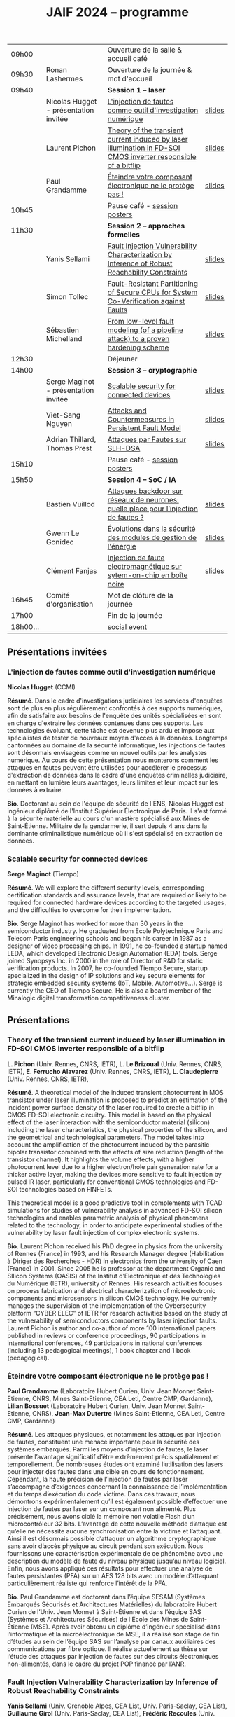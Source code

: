 #+STARTUP: showall
#+OPTIONS: toc:nil
#+OPTIONS: H:5
#+EXPORT_EXCLUDE_TAGS: noexport
#+title: JAIF 2024 -- programme

| 09h00  |                                       | Ouverture de la salle & accueil café                                                                           |        |
| 09h30  | Ronan Lashermes                       | Ouverture de la journée & mot d'accueil                                                                        |        |
| 09h40  |                                       | *Session 1 -- laser*                                                                                             |        |
|        | Nicolas Hugget - présentation invitée | [[#hugget][L'injection de fautes comme outil d'investigation numérique]]                                                    | [[file:media/JAIF2024-Hugget.pdf][slides]] |
|        | Laurent Pichon                        | [[#pichon][Theory of the transient current induced by laser illumination in FD-SOI CMOS inverter responsible of a bitflip]] | [[file:media/JAIF2024-Pichon.pdf][slides]] |
|        | Paul Grandamme                        | [[#grandamme][Éteindre votre composant électronique ne le protège pas !]]                                                      | [[file:media/JAIF2024-Grandamme.pdf][slides]] |
| 10h45  |                                       | Pause café - [[#posters][session posters]]                                                                                   |        |
| 11h30  |                                       | *Session 2 -- approches formelles*                                                                               |        |
|        | Yanis Sellami                         | [[#sellami][Fault Injection Vulnerability Characterization by Inference of Robust Reachability Constraints]]                 | [[file:media/JAIF2024-Sellami.pdf][slides]] |
|        | Simon Tollec                          | [[#tollec][Fault-Resistant Partitioning of Secure CPUs for System Co-Verification against Faults]]                          | [[file:media/JAIF2024-Tollec.pdf][slides]] |
|        | Sébastien Michelland                  | [[#michelland][From low-level fault modeling (of a pipeline attack) to a proven hardening scheme]]                              | [[file:media/JAIF2024-Michelland.pdf][slides]] |
| 12h30  |                                       | Déjeuner                                                                                                       |        |
| 14h00  |                                       | *Session 3 -- cryptographie*                                                                                     |        |
|        | Serge Maginot - présentation invitée  | [[#maginot][Scalable security for connected devices]]                                                                        | [[file:media/JAIF2024-Maginot.pdf][slides]] |
|        | Viet-Sang Nguyen                      | [[#nguyen][Attacks and Countermeasures in Persistent Fault Model]]                                                          | [[file:media/JAIF2024-Nguyen.pdf][slides]] |
|        | Adrian Thillard, Thomas Prest         | [[#pqshield][Attaques par Fautes sur SLH-DSA]]                                                                                | [[file:media/JAIF2024-PriestThillard.pdf][slides]] |
| 15h10  |                                       | Pause café - [[#posters][session posters]]                                                                                   |        |
| 15h50  |                                       | *Session 4 -- SoC / IA*                                                                                          |        |
|        | Bastien Vuillod                       | [[#vuillod][Attaques backdoor sur réseaux de neurones: quelle place pour l’injection de fautes ?]]                           | [[file:media/JAIF2024-Vuillod.pdf][slides]] |
|        | Gwenn Le Gonidec                      | [[#legonidec][Évolutions dans la sécurité des modules de gestion de l'énergie]]                                                | [[file:media/JAIF2024-LeGonidec.pdf][slides]] |
|        | Clément Fanjas                        | [[#fanjas][Injection de faute electromagnétique sur sytem-on-chip en boîte noire]]                                          | [[file:media/JAIF2024-Fanjas.pdf][slides]] |
| 16h45  | Comité d'organisation                 | Mot de clôture de la journée                                                                                   |        |
| 17h00  |                                       | Fin de la journée                                                                                              |        |
| 18h00… |                                       | [[./infos-pratiques.html#social-event][social event]]                                                                                                   |        |

** Présentations invitées

*** L'injection de fautes comme outil d'investigation numérique
:PROPERTIES:
:CUSTOM_ID: hugget
:END:

*Nicolas Hugget* (CCMI)

*Résumé*.
Dans le cadre d'investigations judiciaires les services d'enquêtes sont de plus en plus régulièrement confrontés à des supports numériques, afin de satisfaire aux besoins de l'enquête des unités spécialisées en sont en charge d'extraire les données contenues dans ces supports. Les technologies évoluant, cette tâche est devenue plus ardu et impose aux spécialistes de tester de nouveaux moyen d'accès à la données. Longtemps cantonnées au domaine de la sécurité informatique, les injections de fautes sont désormais envisagées comme un nouvel outils par les analystes numérique. Au cours de cette présentation nous monterons comment les attaques en fautes peuvent être utilisées pour accélérer le processus d'extraction de données dans le cadre d'une enquêtes criminelles judiciaire, en mettant en lumière leurs avantages, leurs limites et leur impact sur les données à extraire.

*Bio*.
Doctorant au sein de l'équipe de sécurité de l'ENS, Nicolas Hugget est ingénieur diplômé de l'Institut Supérieur Électronique de Paris. Il s'est formé à la sécurité matérielle au cours d'un mastère spécialisé aux Mines de Saint-Étienne. Militaire de la gendarmerie, il sert depuis 4 ans dans la dominante criminalistique numérique où il s'est spécialisé en extraction de données.

*** Scalable security for connected devices
:PROPERTIES:
:CUSTOM_ID: maginot
:END:

*Serge Maginot* (Tiempo)

*Résumé*.
We will explore the different security levels, corresponding certification standards and assurance levels, that are required or likely to be required for connected hardware devices according to the targeted usages, and the difficulties to overcome for their implementation.

*Bio*.
Serge Maginot has worked for more than 30 years in the semiconductor industry. He graduated from Ecole Polytechnique Paris and Telecom Paris engineering schools and began his career in 1987 as a designer of video processing chips. In 1991, he co-founded a startup named LEDA, which developed Electronic Design Automation (EDA) tools. Serge joined Synopsys Inc. in 2000 in the role of Director of R&D for static verification products. In 2007, he co-founded Tiempo Secure, startup specialized in the design of IP solutions and key secure elements for strategic embedded security systems (IoT, Mobile, Automotive…). Serge is currently the CEO of Tiempo Secure. He is also a board member of the Minalogic digital transformation competitiveness cluster.

** Présentations

*** Theory of the transient current induced by laser illumination in FD-SOI CMOS inverter responsible of a bitflip
:PROPERTIES:
:CUSTOM_ID: pichon
:END:

*L. Pichon*
(Univ. Rennes, CNRS, IETR),
*L. Le Brizoual*
(Univ. Rennes, CNRS, IETR),
*E. Ferrucho Alavarez*
(Univ. Rennes, CNRS, IETR),
*L. Claudepierre*
(Univ. Rennes, CNRS, IETR),

*Résumé*.
A theoretical model of the induced transient photocurrent in MOS transistor under laser
illumination is proposed to predict an estimation of the incident power surface density of the
laser required to create a bitflip in CMOS FD-SOI electronic circuitry. This model is based on
the physical effect of the laser interaction with the semiconductor material (silicon) including
the laser characteristics, the physical properties of the silicon, and the geometrical and
technological parameters. The model takes into account the amplification of the photocurrent
induced by the parasitic bipolar transistor combined with the effects of size reduction (length
of the transistor channel). It highlights the volume effects, with a higher photocurrent level
due to a higher electron/hole pair generation rate for a thicker active layer, making the devices
more sensitive to fault injection by pulsed IR laser, particularly for conventional CMOS
technologies and FD-SOI technologies based on FINFETs.

This theoretical model is a good predictive tool in complements with TCAD simulations for
studies of vulnerability analysis in advanced FD-SOI silicon technologies and enables
parametric analysis of physical phenomena related to the technology, in order to anticipate
experimental studies of the vulnerability by laser fault injection of complex electronic systems.

*Bio*.
Laurent Pichon received his PhD degree in physics from the university of Rennes (France) in
1993, and his Research Manager degree (Habilitation à Diriger des Recherches - HDR) in
electronics from the university of Caen (France) in 2001. Since 2005 he is professor at the
department Organic and SIlicon Systems (OASIS) of the Institut d’Electronique et des
Technologies du Numérique (IETR), university of Rennes. His research activities focuses on
process fabrication and electrical characterization of microelectronic components and
microsensors in silicon CMOS technology. He currently manages the supervision of the
implementation of the Cybersecurity platform “CYBER ELEC” of IETR for research activities
based on the study of the vulnerability of semiconductors components by laser injection faults.
Laurent Pichon is author and co-author of more 100 international papers published in reviews
or conference proceedings, 90 participations in international conferences, 49 participations in
national conferences (including 13 pedagogical meetings), 1 book chapter and 1 book
(pedagogical).

*** Éteindre votre composant électronique ne le protège pas !
:PROPERTIES:
:CUSTOM_ID: grandamme
:END:

*Paul Grandamme*
(Laboratoire Hubert Curien, Univ. Jean Monnet Saint-Etienne, CNRS,
Mines Saint-Etienne, CEA Leti, Centre CMP, Gardanne),
*Lilian Bossuet*
(Laboratoire Hubert Curien, Univ. Jean Monnet Saint-Etienne, CNRS),
*Jean-Max Dutertre*
(Mines Saint-Etienne, CEA Leti, Centre CMP, Gardanne)

*Résumé*.
Les attaques physiques, et notamment les attaques par injection de fautes,
constituent une menace importante pour la sécurité des systèmes embarqués.
Parmi les moyens d’injection de fautes, le laser présente l’avantage significatif d’être extrêmement précis spatialement et temporellement. De nombreuses
études ont examiné l’utilisation des lasers pour injecter des fautes dans une
cible en cours de fonctionnement. Cependant, la haute précision de l’injection
de fautes par laser s’accompagne d’exigences concernant la connaissance de
l’implémentation et du temps d’exécution du code victime. Dans ces travaux,
nous démontrons expérimentalement qu’il est également possible d’effectuer une
injection de fautes par laser sur un composant non alimenté. Plus précisément,
nous avons ciblé la mémoire non volatile Flash d’un microcontrôleur 32 bits.
L’avantage de cette nouvelle méthode d’attaque est qu’elle ne nécessite aucune
synchronisation entre la victime et l’attaquant. Ainsi il est désormais possible
d’attaquer un algorithme cryptographique sans avoir d’accès physique au circuit pendant son exécution. Nous fournissons une caractérisation expérimentale
de ce phénomène avec une description du modèle de faute du niveau physique
jusqu’au niveau logiciel. Enfin, nous avons appliqué ces résultats pour effectuer
une analyse de fautes persistantes (PFA) sur un AES 128 bits avec un modèle
d’attaquant particulièrement réaliste qui renforce l’intérêt de la PFA.

*Bio*.
Paul Grandamme est doctorant dans l’équipe SESAM (Systèmes Embarqués Sécurisés et Architectures Matérielles) du laboratoire Hubert Curien de l’Univ. Jean Monnet à Saint-Étienne et dans l’équipe SAS (Systèmes et Architectures Sécurisés) de l’École des Mines de Saint-Étienne (MSE). Après avoir obtenu un diplôme d’ingénieur spécialisé dans l’informatique et la microélectronique de MSE, il a réalisé son stage de fin d’études au sein de l’équipe SAS sur l’analyse par canaux auxiliaires des communications par fibre optique. Il réalise actuellement sa thèse sur l’étude des attaques par injection de fautes sur des circuits électroniques non-alimentés, dans le cadre du projet POP financé par l’ANR.

*** Fault Injection Vulnerability Characterization by Inference of Robust Reachability Constraints
:PROPERTIES:
:CUSTOM_ID: sellami
:END:

*Yanis Sellami*
(Univ. Grenoble Alpes, CEA List,
Univ. Paris-Saclay, CEA List),
*Guillaume Girol*
(Univ. Paris-Saclay, CEA List),
*Frédéric Recoules*
(Univ. Paris-Saclay, CEA List),
*Damien Couroussé*
(Univ. Grenoble Alpes, CEA List),
*Sébastien Bardin*
(Univ. Paris-Saclay, CEA List)

*Résumé*.
While automated code analysis techniques have succeeded in finding and reporting potential vulnerabilities in binary programs, they tend to report many false positives, which cannot be reliably exploited. This is typical in evaluations of fault injection attacks vulnerabilities as faults can create unexpected program behaviors dependent on complex initial states. As the precise setup of the initial states is hard to achieve, such faults lead code analysis techniques to report vulnerabilities that exist in theory but are infeasible in practice. Vulnerability characterization techniques are thus needed to distinguish such reports from those that come from serious vulnerabilities.

        Recently, Girol et al. have introduced the concept of robust reachability, a property of program inputs applied to code analysis frameworks to report only vulnerabilities that can be reproduced reliably. This is done by distinguishing inputs that are under the control of the attacker from those that are not, and by reporting only vulnerabilities that do not depend on the value of the uncontrolled inputs. Yet, this remains insufficient for distinguishing severe vulnerabilities from benign ones as robust reachability will be unable to report cases that, e.g., are easy to trigger but may not succeed in a few corner cases.

        To address this issue, we propose a method that leverages an abduction procedure to generate a robust reachability constraint, that is, a logical constraint on the uncontrolled inputs under which we have the guarantee that the vulnerability will be triggered. We demonstrate the vulnerability characterization capabilities of an implementation of this procedure on a fault injection attack case-study taken from FISSC. We show that our method refines robust reachability and leads to a much better characterization of the reported vulnerabilities. The methods additionally leads to the generation of high-level feedback that is easier to understand and reuse for further analysis.

*Bio*.
Yanis Sellami is a permanent researcher at CEA/LIST LSL, Paris-Saclay Univ. since December, 2023, where he works on the BINSEC symbolic execution engine on analyses for fault injection and side channel attacks as well and on the use of abduction techniques for symbolic execution.
    He was previously at CEA/LIST LFIM in Grenoble where he worked on the application of formal methods for the automatic characterization of fault injection attacks vulnerabilities.
    Before that, he was PhD in the Laboratory of Informatics of Grenoble under the supervision of N. Peltier and M. Echenim, where he worked on the design and implementation of automated theory-agnostic abduction algorithm and their applications.
    His topics of interest include formal verification of programs, symbolic execution, fault injection and side-channel attacks, logics and automated reasoning.

*** Fault-Resistant Partitioning of Secure CPUs for System Co-Verification against Faults
:PROPERTIES:
:CUSTOM_ID: tollec
:END:

*Simon Tollec*
(Univ. Paris-Saclay, CEA List),
*Vedad Hadžić*
(Graz Univ. of Technology),
*Pascal Nasahl*
(Graz Univ. of Technology, lowRISC),
*Mihail Asavoae*
(Univ. Paris-Saclay, CEA List),
*Roderick Bloem*
(Graz Univ. of Technology),
*Damien Couroussé*
(Univ. Grenoble Alpes, CEA List),
*Karine Heydemann*
(Thales DIS, Sobonne Univ.),
*Mathieu Jan*
(Univ. Paris-Saclay, CEA List),
*Stefan Mangard*
(Graz Univ. of Technology)

*Résumé*.
Fault injection attacks are a serious threat to system security, enabling attackers to bypass protection mechanisms or access sensitive information.
To evaluate the robustness of CPU-based systems against these attacks, it is essential to analyze the consequences of the fault propagation resulting from the complex interplay between the software and the processor.
However, current formal methodologies combining hardware and software face scalability issues due to the monolithic approach used.
To address this challenge, our contribution formalizes the "k-fault-resistant partitioning" notion to solve the fault propagation problem when assessing redundancy-based hardware countermeasures in a first step.
Proven security guarantees can then reduce the remaining hardware attack surface when introducing the software in a second step.

During this presentation, we will first validate our approach against previous work by reproducing known results on cryptographic circuits.
In particular, we outperform state-of-the-art tools for evaluating AES under a three-fault-injection attack.
Then, we apply our methodology to the OpenTitan secure element and formally prove the security of its CPU's hardware countermeasure to single bit-flip injections.
Besides that, we demonstrate that previously intractable problems, such as analyzing the robustness of OpenTitan running a secure boot process, can now be solved by a co-verification methodology that leverages k-fault-resistant partitioning.
We also report a potential exploitation of the register file vulnerability in two other software use cases.
Finally, we provide a security fix for the register file, prove its robustness, and integrate it into the OpenTitan project.

*Bio*.
Simon Tollec obtained his Master of Science in the engineering of Telecom Paris in 2021 in the fields of embedded systems, data science, and network security. He is currently completing his Ph.D. in the French Atomic Energy Commission (CEA) on the formal verification of processor microarchitecture to analyze system security against fault attacks.

*** From low-level fault modeling (of a pipeline attack) to a proven hardening scheme
:PROPERTIES:
:CUSTOM_ID: michelland
:END:

*Sébastien Michelland* (LCIS, Grenoble Univ. Alpes)

*Résumé*.
Despite their intrinsically physical nature, fault attacks are frequently protected against with software countermeasures, mainly due to the software stack's flexibility and ease of deployment. But formulating these attacks at a program's abstraction level with a fault model leads to inherent approximations that weaken practical security guarantees. Recent work has shown that approximations made by fault models at the ISA level can be abused to bypass countermeasures. Meanwhile, finer (typically micro-architectural) models include complicated hardware details that programming languages do not capture.

In this talk, I'll explore a countermeasure to an instruction-skip-like faut model at the micro-architectural level. The unpredictability of the fault's effect on software invites a co-designed hardware/software countermeasure that we can
nonetheless model semantically using standard language analysis techniques. This formal approach results in proving a security theorem. Implementing the countermeasure in a production compiler (LLVM) brings up difficulties symbolic of any security-related addition in a purely functional compiler.

*Bio*.
Sébastien researches themes around the development and analysis of programs, from compilation and security to semantics and formal verification. He has an MSc in Theoretical Computer Science from the École Normale Supérieure de Lyon, and is currently a 2nd-year Ph.D. student at the LCIS lab. He’s working on integrating security countermeasures with the compilation process, unless he’s being distracted by funny-looking optimization techniques, in which case he’s not
working.

*** Attacks and Countermeasures in Persistent Fault Model
:PROPERTIES:
:CUSTOM_ID: nguyen
:END:

*Viet Sang Nguyen*
(Laboratoire Hubert Curien, Univ. Jean Monnet Saint-Etienne, CNRS),
*Vincent Grosso*
(Laboratoire Hubert Curien, Univ. Jean Monnet Saint-Etienne, CNRS),
*Pierre-Louis Cayrel*
(Laboratoire Hubert Curien, Univ. Jean Monnet Saint-Etienne, CNRS)

*Résumé*.
Persistent fault attacks have recently become a significant area of research in
embedded cryptography. In a persistent fault model, the fault injection targets
constants stored in non-volatile memory. A fault of this type persists across
multiple encryptions and only disappears when the device is reset. Previous
works in the literature assume that a table of
S-box elements is stored in the memory and consider the model where the fault
injection results in a biased faulty S-box, meaning that one or several elements
appear twice or more times while one or several others disappear. This leads
to non-uniform distributions of ciphertext words that can be exploited by some
efficient statistic methods. Few countermeasures are proposed to detect such
biases in the faulty S-box. However, the current fault model does
not account for other severe consequences of persistent faults. Our work aims to
address this gap.

In this work, we extend the previous model in two ways. First, we consider
persistent faults causing a swap of two or three S-box elements (non-biased faulty
S-box). We demonstrate, using the PRESENT cipher, that an attacker can bypass existing countermeasures and recover the key by applying a linear attack.
Second, we show that S-box is not the only target for fault injection, as assumed by most of previous works. We consider a persistent fault induced on a
round constant of the AES cipher and demonstrate that the key can be efficiently recovered by applying a differential fault attack. Notably, we reduce the
typical statistical analysis of previous works, which requires from few hundreds
to few thousands ciphertexts, to a differential analysis needing only 2 plaintext-ciphertext pairs. Finally, we propose a new and more efficient countermeasure
which can detect persistent faults that the existing countermeasures cannot.

# *Bio*.
# <bio>

*** Attaques par Fautes sur SLH-DSA
:PROPERTIES:
:CUSTOM_ID: pqshield
:END:

*Adrian Thillard*
(PQShield),
*Thomas Prest*
(PQShield)

*Résumé*.
Nous présenterons les attaques par faute sur la signature SLH-DSA, en cours de
standardisation par le NIST. Nous discuterons de l’efficacité des contre-mesures
génériques, et présenterons une nouvelle contre-mesure spécifique à SLH-DSA.

*Bio*.
Adrian et Thomas ont tous deux a effectué des thèses à l’ENS, sur les contre-mesures aux attaques par canaux cachés pour Adrian, et sur la cryptographie à base de réseaux Euclidiens pour Thomas. Adrian a ensuite été analyste side-channel à l’ANSSI, Ledger et, depuis 2024, à PQShield. Thomas a été ingénieur à Thales, puis chercheur en cryptographie à PQShield depuis 2018.

*** Attaques backdoor sur réseaux de neurones: quelle place pour l’injection de fautes ?
:PROPERTIES:
:CUSTOM_ID: vuillod
:END:

*Bastien Vuillod*
(CEA Leti, Univ. Grenoble Alpes),
*Pierre-Alain Moellic*
(CEA Leti, Univ. Grenoble Alpes),
*Jean-Max Dutertre*
(Département Systèmes et Architectures Sécurisés, École des Mines de Saint-Étienne)

*Résumé*.
Le déploiement à large échelle des modèles de machine learning, principalement
des réseaux de neurones profonds, est accéléré par le développement des plateformes matérielles de plus en plus performantes et adaptées à l’IA embarquée,
autant pour l’inférence que pour l’apprentissage. Aujourd’hui, la sécurité de
ce dernier, et notamment de l’apprentissage embarqué, est une question majeure plus particulièrement pour l’apprentissage décentralisé comme le Federated
Learning.

Parmi les grandes menaces à l’apprentissage, les attaques par empoisonnement (poisoning attacks) sont les plus étudiées car elles offrent un vaste
panorama de vecteurs d’attaques. En particulier, les attaques backdoor cherchent
à introduire, lors de l’entraı̂nement, un comportement malveillant ciblé, difficilement détectable, et qui peut être activé à l’inférence. L’état de l’art sur
les attaques backdoor est quasi-exclusivement dédié à l’empoisonnement des
données d’apprentissage.

Dans cette présentation, nous discutons de récents vecteurs d’attaque qui introduisent des backdoors en altérant directement les valeurs des paramètres par
de l’injection de fautes. En se reposant sur deux références récentes présentées à
ICCV 2023 et S&P 2024, nous analyserons les modèles de menaces associées,
la robustesse de leur évaluation et leur application dans des systèmes de federated learning.

# *Bio*.
# <bio>

*** Injection de faute electromagnétique sur sytem-on-chip en boîte noire
:PROPERTIES:
:CUSTOM_ID: fanjas
:END:

*Clément Fanjas*
(CEA Leti, Univ. Grenoble Alpes)

*Résumé*.
Traditionnellement utilisées pour tester la sécurité des microcontrôleurs, les attaques par injection de faute ont récemment fait leurs preuves sur des cibles plus complexes telles que des System-on-Chip (SoC) de smartphone. Il s'agit d'un puissant outil de caractérisation sécuritaire qui peut être utilisé pour affecter le control-flow d'une cible afin de contourner des fonctions de sécurité. Mais dans le cas de dispositifs mobiles comme des smartphones, ce type d'attaque doit être mené en boîte noire. Dans ce contexte, rechercher les paramètres permettant d'injecter et d'exploiter une faute avec succès peut s'avérer complexe puisque l'attaquant n'a pas la possibilité d'exécuter du code sur sa cible. Cela est d'autant plus vrai pour des méthodes comme l'injection de faute Electromagnétique (EMFI) pour lesquelles les dimensions à explorer sont nombreuses (X,Y,Z,amplitude,largeur d'impulsion, instant de la perturbation). Le but de cette présentation est de mettre en avant une méthodologie pour résoudre le verrou que représente la recherche des paramètres d'injection de faute en boîte noire. Cette méthodologie s'appuie sur l'utilisation d'un code non-modifiable par l'attaquant pour tester le comportement de la cible face à une injection de faute durant l'exécution d'une boucle. Une preuve de concept est présentée, la cible est un smartphone Android, le code non-modifiable utilisé est 'fastboot' : un utilitaire d'urgence qui sert à reflasher la mémoire du smartphone. Les bons paramètres pour une EMFI sont identifiés grâce à notre méthodologie, puis une fonction de sécurité est contournée en utilisant ces paramètres.

*Bio*.
Clément est diplômé de l'IUT de Génie Electrique et Informatique Industrielle de Grenoble (2018) ainsi que de l'école d'ingénieur ESISAR à Valence (2021). Depuis novembre 2021 Clément mène une thèse de doctorat au sein de l'équipe SAS de Gardanne côté CEA. Sa thèse est dirigée par Jessy Clédière et est encadrée par Driss Aboulkassimi et Simon Pontié. Le sujet de cette thèse porte sur l'exploitation des vulnérabilités matérielles des dispositifs mobiles comme nouvelle approche pour l'analyse forensique.

*** XXXtemplateXXX                                                 :noexport:
:PROPERTIES:
:CUSTOM_ID: template
:END:

*<auteur>* (<affiliation>)

*Résumé*.
<résumé>

*Bio*.
<bio>

*** Évolutions dans la sécurité des modules de gestion de l'énergie
:PROPERTIES:
:CUSTOM_ID: legonidec
:END:

*Gwenn Le Gonidec*
(IETR),
*Maria Méndez Real*
(Lab-STICC),
*Guillaume Bouffard*
(ANSSI),
*Jean-Christophe Prévotet*
(IETR)

*Résumé*.
De plus en plus d'opérations sensibles sont réalisées sur des systèmes-sur-puce (SoC) qui présentent une large surface d'attaque. Depuis une quinzaine d'années, des attaques matérielles contre ce type de système sont publiées. Elles transposent des techniques d'attaques développées pour des composants sécurisés, où l'état de l'art est bien établi. Toutefois, ces attaques nécessitent un accès physique au système cible.

En 2017, Tang et al. ont démontré avec l'attaque ClkScrew que les modules matériels de gestion de l'énergie, accessibles depuis le logiciel, constituent un nouveau vecteur d'attaque. Ils ont réussi à provoquer une injection de fautes en exploitant malicieusement les régulateurs de tension d'alimentation, leur donnant accès aux ressources autrement inaccessibles de l'environnement d'exécution de confiance (TEE). Ce type d'attaque basé sur l'énergie a été étendu et perfectionné dans des publications ultérieures. Contrairement aux attaques matérielles traditionnelles, ce nouveau type d'attaque ne nécessite pas d'accès physique à la cible.

Des contre-mesures à ces attaques ont été mises en œuvre dans les principaux TEEs, tels qu'Intel SGX et ARM TrustZone. Cependant, ces contre-mesures restreignent le contrôle de la tension d'alimentation, empêchant ainsi l'utilisation des mécanismes de gestion de l'énergie à leur plein potentiel. De nouvelles contre-mesures sont proposées dans la littérature, mais elles réduisent les performances du système ou manquent d'implémentations concrètes. De plus, ces dernières années, de nombreux concepts innovants de TEEs matériels pour RISC-V ont été proposés. Cependant, ces TEEs ne prennent à ce jour pas en compte ce type d'attaques, malgré leur inclusion dans le modèle d'attaquant défini par le profil de protection de Global Platform.

Dans cette présentation, nous aborderons la problématique des attaques matérielles par injection de fautes qui exploitent les modules de gestion de l'énergie depuis le logiciel. Nous décrirons l'importance de ces attaques, les contre-mesures existantes et les nouvelles solutions potentielles, avec un focus sur les nouvelles implémentations de TEEs sur processeurs utilisant RISC-V.

*Bio*.
Gwenn Le Gonidec est une doctorante travaillant sur les attaques basées sur l’exploitation des mécanismes de gestion de l’énergie. Cette thèse est financée par le projet ANR CoPhyTEE (Sécurisation des systèmes sur puce à base d’architecture open source contre des attaques physiques réalisées à distances) et est encadrée par Maria Mendéz Real (Lab-STICC), Jean-Christophe Prévotet (IETR) et Guillaume Bouffard (ANSSI).

** Posters
:PROPERTIES:
:CUSTOM_ID: posters
:END:


| Aghiles Douadi   | [[#douadi][Modeling Thermal Effects For Biasing PUFs]]                                                                                    |
| Sami El Amraoui  | [[#elamraoui][Control of Ring Oscillators EMFI Susceptibilty through FPGA P&R Constraints]]                                                  |
| Paul Grandamme   | [[#grandamme][Éteindre votre composant électronique ne le protège pas !]]                                                                    |
| Adam Henault     | [[#henault][LiteInjector : A fault emulator framework for LiteX System on Chip]]                                                           |
| Le Brizoual      | [[#brizoual][Simulation TCAD 2D d’injection de faute laser au sein de composant unitaire]]                                                  |
| Gwenn Le Gonidec | [[#legonidec][Évolutions dans la sécurité des modules de gestion de l'énergie]]                                                              |
| Viet Sang Nguyen | [[#nguyen][Attacks and Countermeasures in Persistent Fault Model]]                                                                        |
| William Pensec   | [[#pensec][Implementation and evaluation of countermeasures in a DIFT mechanism against Fault Injection Attacks]]                         |
| Kévin Quénéhervé | [[#queneherve][Impact of fault injections on the PMP configuration flow within a CVA6 core]]                                                  |
| Idris Raïs-Ali   | [[#raisali][Calibration post-silicium de capteurs de detection d’injection de fautes]]                                                     |
| Simon Tollec     | [[#tollec][Fault-Resistant Partitioning of Secure CPUs for System Co-Verification against Faults]]                                        |
| Daniel Thirion   | [[#thirion][FPGA Fault Injection Platform: une plateforme moderne et rapide d'injection de fautes sur FPGA par reconfiguration partielle]] |

*** LiteInjector : A fault emulator framework for LiteX System on Chip
:PROPERTIES:
:CUSTOM_ID: henault
:END:

*Adam Henault*
(Univ. Bretagne Sud, Lab-STICC),
*Philippe Tanguy*
(Univ. Bretagne Sud, Lab-STICC),
*Vianney Lapôtre*
(Univ. Bretagne Sud, Lab-STICC)

*Résumé*.
Les attaques par injection de fautes (FIA) représentent une
menace significative pour la sécurité des systèmes embarqués.
Il existe trois méthodes possibles pour évaluer la sécurité
de composants face aux attaques en faute. La première est
l’attaque directe de la cible, cela demande du temps et de
l’expertise. La deuxième est l’injection de faute lors de la
simulation du design cible, cela permet d’évaluer la sécurité
face à des fautes logiques. Cependant, cette méthode peut
donner lieu à des campagnes d’attaques assez longues, surtout
lorsque l’on souhaite simuler le fonctionnement de systèmes
sur puce (SoC) de taille importante. Enfin, la dernière
méthode est l’émulation de faute. Réalisée sur carte FPGA,
elle permet d’accélérer les campagnes d’évaluation en tirant
parti de l’accélération matérielle. Dans nos travaux, nous
nous sommes intéressés à cette dernière méthode et avons
développé une solution que nous avons nommée LiteInjector.

LiteInjector est un framework d’émulation de fautes
logiques. Le framework est modulaire, open-source et destiné
aux systèmes sur puce développés avec l’outil LiteX lequel
repose sur le framework Migen.
LiteInjector
est paramétrable et permet l’injection de fautes dans des
design matériels décris avec Migen. LiteInjector utilise un
système de masque, ce qui permet de supporter le multifautes
ainsi qu’un système de trigger permettant la création de
conditions complexes permettant de déclencher les injections
de fautes selon les besoins de l’évaluateur.

*Bio*.
Adam Henault est étudiant en Master 2 en sécurité des
systèmes embarqués à l’Univ. Bretagne Sud à Lorient et
stagiaire dans le Laboratoire Lab-STICC de Lorient au sein
de l’équipe ARCAD, encadré par Philippe Tanguy et Vianney
Lapôtre. Il entamera une thèse de doctorat en octobre 2024 au
sein de cette même équipe de recherche.

*** Impact of fault injections on the PMP configuration flow within a CVA6 core
:PROPERTIES:
:CUSTOM_ID: queneherve
:END:

*Kévin Quénéhervé*
(Univ. Bretagne Sud, Lab-STICC),
*Philippe Tanguy*
(Univ. Bretagne Sud, Lab-STICC),
*Rachid Dafali*
(DGA MI),
*Vianney Lapôtre*
(Univ. Bretagne Sud, Lab-STICC)

*Résumé*.
Les attaques par injection de fautes (FIA) représentent une
menace significative pour la sécurité et la fiabilité des systèmes
embarqués, notamment ceux reposant sur des processeurs
intégrés. Notre étude porte sur l’analyse de l’impact des
FIA sur le flux de configuration du mécanisme de protection
mémoire appelé Physical Memory Protection (PMP) au sein
du cœur RISC-V CVA6 de l’OpenHW Group. Des campagnes
d’injection de fautes ciblant une implémentation FPGA (carte
ARTY A7-100T) ont été réalisées pour caractériser les effets
des fautes. Pour ce faire, nous nous sommes appuyés sur des
injections via la perturbation de l’horloge.

Les expériences menées ont permis de dénombrer et classifier les effets des injections sur la configuration des registres
du PMP.
Les résultats démontrent que les injections réalisées
mènent à une vingtaines de combinaisons d’effets sur les
registres de configuration du PMP.

*Bio*.
Kévin Quénéhervé est doctorant en fin de première année
au sein de l’Univ. Bretagne Sud à Lorient, dans le
Laboratoire Lab-STICC équipe ARCAD. Ses travaux de thèse
se focalisent sur l’étude et développement d’un processeur
embarqué RISC-V tolérant aux fautes induites par des attaques
physiques. Il est dirigé par Vianney Lapôtre et encadré par
Philippe Tanguy et Rachid Dafali.

*** Modeling Thermal Effects For Biasing PUFs
:PROPERTIES:
:CUSTOM_ID: douadi
:END:

*Aghiles Douadi*
(TIMA / LCIS, UGA),
*Elena-Ioana Vatajelu*
(TIMA, UGA),
*Paolo Maistri*
(TIMA, UGA),
*David Hely*
(LCIS, UGA),
*Vincent Beroulle*
(LCIS, UGA),
*Giorgio Di Natale*
(TIMA UGA)

*Résumé*.
Les primitives de sécurité, telles que les fonctions physiques non clonables (PUFs) ou les générateurs de nombres aléatoires véritables (TRNGs), sont devenues des racines matérielles de confiance pour assurer la sécurité des applications modernes. Cependant, ces primitives montrent une vulnérabilité face aux attaques physiques, notamment en présence de variations de température. Des recherches antérieures ont démontré la faisabilité d'attaques exploitant les fluctuations thermiques pour compromettre la sécurité de ces primitives. En particulier, lorsqu'elles sont implémentées sur des FPGA, ces composants programmables peuvent être sensibles aux altérations induites par les changements thermiques. Ces résultats soulignent la nécessité de mieux comprendre les implications de la sensibilité à la température sur la sécurité et la robustesse de ces mécanismes de sécurité. Cette étude examine comment la chaleur affecte, de manière instantanée et permanente, le fonctionnement des oscillateurs en anneau, qui constituent les éléments de base des PUFs basés sur les oscillateurs en anneau. L'étude propose également des moyens d'exploiter ces effets pour biaiser les réponses des PUFs, permettant ainsi leur clonage potentiel.

*Bio*.
Aghiles Douadi, doctorant en deuxième année à TIMA à Grenoble et au LCIS à Valence, je mène des recherches sur les attaques laser sur des primitives de sécurité de type PUF dans le cadre du projet ANR POP. J'ai obtenu mon diplôme en traitement du signal et de l'image à l'Univ. de Bourgogne à Dijon en 2022.

*** FPGA Fault Injection Platform: une plateforme moderne et rapide d'injection de fautes sur FPGA par reconfiguration partielle
:PROPERTIES:
:CUSTOM_ID: thirion
:END:


*Daniel Thirion*
(STMicroelectronics, LCIS UGA),
*Nathan Hocquette*
(STMicroelectronics),
*Jean-Marc Daveau*
(STMicroelectronics),
*Philipe Roche*
(STMicroelectronics)

*Résumé*.
Les méthodes d'injection traditionnelles de SEU (Single Event Upset) dans le contexte de Sûreté fonctionnelle sont réalisées en simulation, a l'aide d'outils comme Z01X, XceliumSafety...
Ces outils, en plus d'être coûteux en resources matérielles (coeurs de calculs), en resources logicielles (licences EDA), sont très lents, et d'autant plus avec le besoin grandissant de tester des SoC (System on Chip) complets.
Notre nouvelle plateforme, développée sur AMD ZYNQ-7000, propose de nouvelles méthodes pour réduire l'overhead de la reconfiguration partielle, permettre une parallélisation illimitée, simplifier le développement, et surtout permettre un suivi des signaux internes au système sous test.
Cette plateforme a obtenu une quasi équivalence avec les traces obtenues en simulation durant nos tests sur un SoC complet, tout en obtenant une accélération de l'ordre de 96,25% (en comparant une carte ZC706 par rapport à une licence de XcelliumSafety).
Les travaux futurs auront pour but d'optimiser davantage les campagnes par l'utilisation de "snapshots", et d'améliorer le support pour des injections multiples (contexte sécurité embarqué).

*Bio*.
Daniel THIRION est un doctorant au laboratoire UGA/Grenoble-INP LCIS, Valence, poursuivant en CIFRE à STMicroelectronics Crolles.
Initialement designer matériel, intégrateur SoC, il a été tourné vers la sûreté fonctionnelle dans son équipe à ST, puis vers la sécurité matériel par ses études doctorales avec le LCIS.

*** Control of Ring Oscillators EMFI Susceptibilty through FPGA P&R Constraints
:PROPERTIES:
:CUSTOM_ID: elamraoui
:END:

*Sami El Amraoui*
(TIMA UGA),
*Régis Leveugle*
(TIMA UGA),
*Paolo Maistri*
(TIMA UGA)

*Résumé*.
Ring Oscillators (ROs) are widely used in various electronic systems, contributing to their functionality, security, and reliability. Therefore, the characterization of the robustness of RO-based designs against fault attacks such as ElectroMagnetic Fault Injection (EMFI) is a real concern. In this paper, we study the impact of electromagnetic (EM) pulses on ROs implemented in FPGAs. We show that the induced harmonic response depends on the placement and routing of the inverters for different parameters of the pulse. Such a characterization can help developing RO-based structures optimized either for better robustness against attacks or on the opposite for higher sensitivity in order to implement on-chip detectors.

*Bio*.
Sami EL AMRAOUI is a 3rd year PhD student at TIMA laboratory in the AMfoRS team (Grenoble). His research focuses on fault attacks on digital circuits with a major interest in the modeling and the protection against Electromagnetic pulsed fault injection.

*** Simulation TCAD 2D d’injection de faute laser au sein de composant unitaire
:PROPERTIES:
:CUSTOM_ID: brizoual
:END:

*L. Le Brizoual*
(Univ. Rennes, CNRS, IETR),
*H. Djeha*
(Univ. Rennes, CNRS, IETR),
*L. Pichon*
(Univ. Rennes, CNRS, IETR),
*E. Ferrucho Alavarez*
(Univ. Rennes, CNRS, IETR),
*L. Claudepierre*
(Univ. Rennes, CNRS, IETR),
*R. Viera*,
(Département Systèmes et Architectures Sécurisés, École des Mines de Saint-Étienne),
*J. M. Dutertre*
(Département Systèmes et Architectures Sécurisés, École des Mines de Saint-Étienne)

*Résumé*.
Durant une attaque par injection laser sur un ensemble de composant l’effet physique
principal est l’effet photoélectrique qui a pour conséquence la création de paires électron-trou.
Nous utilisons principalement un laser d'une longueur d'onde de 1064 nm qui
permet d’obtenir une bonne transmission du faisceau à travers le silicium tout en permettant
une création significative de paires électrons tous. Sans présence de champ électrique ces
porteurs diffuseront et se recombineront rapidement sans aucun effet notable. Cependant, à
l’intérieur de zone de charge d’espace d’une des jonctions PN du transistor polarisé (telles
que Drain-Source/canal ou jonctions Nwell/substrat d'un transistor), ces paires de trous
seront séparées par le champ électrique interne et un courant induit par faisceau optique sera
généré. Dans ce travail, la suite des logiciels Synopsys a été utilisée, Sentaurus Device Éditeur
(SDE) pour la génération des maillages et SDevice pour la simulation électrique. Nous
étudierons donc diverses architectures de transistor unitaires MOSFET et des portes logiques,
telles que l’inverseur et le buffer soumis à un faisceau laser en utilisant une modélisation TCAD
2D. Le but de cette simulation est de reproduire les photo-courants induits dans le dispositif.
Nous nous intéresserons aussi plus particulièrement au seuil de puissance laser permettant
d’obtenir une inversion des signaux de sortie. Les dispositifs intégrés sont réalisés dans un
nœud technologique de 60 nm. Comme attendu, l’illumination conduit à une augmentation
des courants avec l’intensité du laser. Nous avons mis en évidence un seuil de basculement
qui sera confronté avec les résultats de la littérature.

*Bio*.
Laurent Le Brizoual received the Ph. D degree in material science from the Univ. of
Nantes in 2000.
In 2000 he join the “Laboratoire de Physique des
Milieux Ionisés et Applications” in Nancy university as a permanent staff member.
His
interests are in piezoelectric materials for SAW devices, microfluidic systems and plasma
deposition.
He joined the Univ. of Nantes in 2008 and work at the “Institut des
Matériaux Jean Rouxel” on carbon nanotubes for sensors and plasma etching of
semiconductor.
Since september 2013 he is professor at the Univ. of Rennes 1 in the
“Institut d'Electronique et de Télécommunications de Rennes”. He works on nanostructures
for sensors and thin film deposition. He currently works in the Cybersecurity platform for
laser faults injection and modelisation of laser effects on devices.

*** Calibration post-silicium de capteurs de detection d’injection de fautes
:PROPERTIES:
:CUSTOM_ID: raisali
:END:

*Idris Raïs-Ali*
(SecureIC, LIRMM)

*Résumé*.
Dans le domaine de la protection contre les attaques
par injections de fautes, différentes contremesures ont
été développées, comme des capteurs dont l’objectif est
la detection de perturbations d’origines multiples (glitch
d’horloge ou d’alimentation, injection de pulse electromag-
nétiques ou laser, etc.). Parmi cet ensemble de capteurs,
nous nous intéressons plus particulièrement aux Digital
Sensors, qui sont des capteurs basés sur l’évolution des
délais de propagation du signal sous l’inﬂuence des injec-
tions.
La structure de ces capteurs est divisée
en deux parties: la chaîne de propagation composée  de buffers, et la chaîne d’échantillonage composée de couples de buffers et de registres.

L’intégration de tels capteurs au sein d’un système
s’effectue durant deux étapes distinctes du developpement
d’un système sur puce :
Durant la phase pre-silicum, l’utilisateur doit, à partir
de caractéristiques intrinsèques de la cible, déterminer
la bonne longueur des deux chaînes de propagation et d'échantillonnage.
• Durant la phase post-silicium, il est nécessaire
d’effectuer  un processus de trimming: la variabilité des caractéristiques physiques  des circuits a un impact mesurable sur la distance
parcourue par le signal dans le capteur.
Il est donc
nécessaire de calibrer les circuits après leur fabrication
mais également de calibrer chaque capteur de manière
individuelle.

En étudiant plus précisément l’impact des injections électromagnétiques sur un ensemble de capteurs placés autour
d’une IP AES et fonctionnement de manière synchrone avec
celui-ci, nous avons pu mettre en évidence l’impact de
l’augmentation de l’intensité du pulse créé sur l’évolution
du First One Index de la ﬂotte de capteurs.

*Bio*.
Je suis actuellement ingénieur de recherche et developpement à Secure-IC.
Je suis également en contrat de thèse CIFRE en partenariat avec le LIRMM.
Plus particulièrement, je suis membre de l'équipe d'évaluation de sécurité vis-à-vis des attaques par canaux auxiliaires et par injection de fautes.
Mes travaux portent sur l'études de contre-mesures et plus particulièrement des capteurs de détection de perturbation, appelés Digital Sensors.

*** Implementation and evaluation of countermeasures in a DIFT mechanism against Fault Injection Attacks
:PROPERTIES:
:CUSTOM_ID: pensec
:END:

*William Pensec*
(Univ. Bretagne Sud, Lab-STICC),
*Vianney Lapôtre*
(Univ. Bretagne Sud, Lab-STICC),
*Guy Gogniat*
(Univ. Bretagne Sud, Lab-STICC)

*Résumé*.
Nowadays, IoT devices face many threats and these
systems, sometimes critical, need to be protected
against both software and physical attacks. Software
attacks can be detected using Dynamic Information
Flow Tracking (DIFT) techniques.

This study focuses on the D-RI5CY processor.
Our objective is to develop effective countermeasures against Fault Injection Attacks (FIAs) to
efficiently protect the D-RI5CY DIFT mechanism. We
aim to protect only the DIFT-related registers. We
use fault injection simulations to evaluate the sensi tivity of the DIFT mechanism and identify vulnerable
registers by using the FISSA open-source tool designed
to perform automated fault injection campaigns.
These components manage tags during application execution.
The security policy is configured via Control and Status
Registers (CSRs), TPR, and TCR. This design use a
1-bit data path for tag propagation.

In this work, we present and explore three countermeasures with different implementations to enhance
the DIFT mechanism against FIAs. Our analysis aims
to develop a more robust DIFT mechanism that can
counter both software and physical attacks.

*Bio*.
William PENSEC received his MSc in Computer Science with a specialisation in Software for Embedded Systems from Univ. de Bretagne Occidentale (UBO), in Brest in 2021. He joined the ARCAD team at the Lab-STICC laboratory in France starting his PhD in 2021 in Hardware Security at the Univ. Bretagne Sud in Lorient. His area of research focuses on embedded system security, RISC-V core, fault injection attacks, and associated countermeasures, in order to protect an RISC-V core against both software and physical attacks.

*** [[#legonidec][Évolutions dans la sécurité des modules de gestion de l'énergie]]

* statut intégration programme                                     :noexport:

talks

|                | titre | abstract | bio |
|----------------+-------+----------+-----|
| Fanjas         | X     | X        | X   |
| Grandamme      | X     | X        | X   |
| IRCGN          | X     | X        | X   |
| Le Gonidec     | X     | X        | X   |
| Michelland     | X     | X        | X   |
| Nguyen         | X     | X        |     |
| Pichon         | X     | X        | X   |
| Sellami        | X     | X        | X   |
| Thillard+Prest | X     | X        | X   |
| Tiempo         | X     | X        | X   |
| Tollec         | X     | X        | X   |
| Vuillod        | X     |          |     |

* statut intégration posters                                       :noexport:

|             | titre | abstract | bio | note   |
|-------------+-------+----------+-----+--------|
| Nguyen      |       |          |     | + talk |
| Grandamme   |       |          |     | + talk |
| Pensec      | X     | X        | X   |        |
| Henault     | X     | X        | X   |        |
| Quénéhervé  | X     | X        | X   |        |
| El Amraoui  | X     | X        | X   |        |
| Thirion     | X     | X        | X   |        |
| Douadi      | X     | X        | X   |        |
| Le Brizoual | X     | X        | X   |        |
| Le Gonidec  | X     |          |     | + talk |
| Raïs-Ali    | X     | X        | X   |        |
